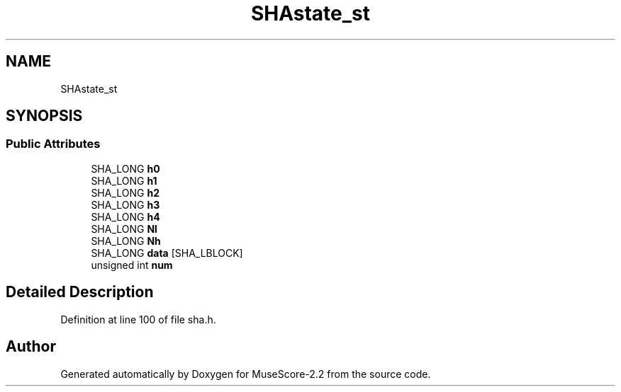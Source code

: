 .TH "SHAstate_st" 3 "Mon Jun 5 2017" "MuseScore-2.2" \" -*- nroff -*-
.ad l
.nh
.SH NAME
SHAstate_st
.SH SYNOPSIS
.br
.PP
.SS "Public Attributes"

.in +1c
.ti -1c
.RI "SHA_LONG \fBh0\fP"
.br
.ti -1c
.RI "SHA_LONG \fBh1\fP"
.br
.ti -1c
.RI "SHA_LONG \fBh2\fP"
.br
.ti -1c
.RI "SHA_LONG \fBh3\fP"
.br
.ti -1c
.RI "SHA_LONG \fBh4\fP"
.br
.ti -1c
.RI "SHA_LONG \fBNl\fP"
.br
.ti -1c
.RI "SHA_LONG \fBNh\fP"
.br
.ti -1c
.RI "SHA_LONG \fBdata\fP [SHA_LBLOCK]"
.br
.ti -1c
.RI "unsigned int \fBnum\fP"
.br
.in -1c
.SH "Detailed Description"
.PP 
Definition at line 100 of file sha\&.h\&.

.SH "Author"
.PP 
Generated automatically by Doxygen for MuseScore-2\&.2 from the source code\&.
